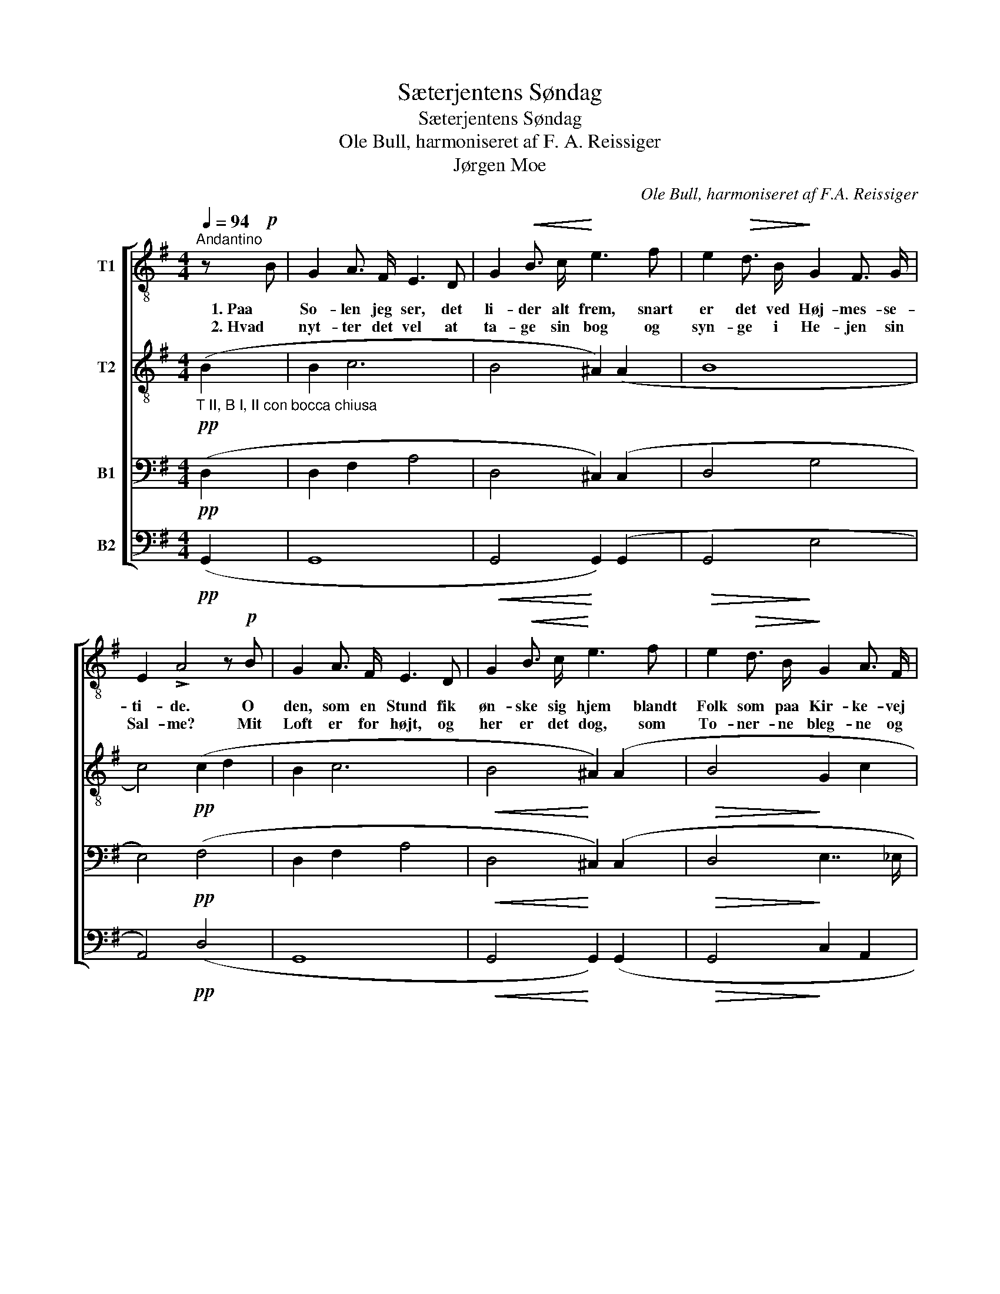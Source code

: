 X:1
T:Sæterjentens Søndag
T:Sæterjentens Søndag
T:Ole Bull, harmoniseret af F. A. Reissiger
T:Jørgen Moe
C:Ole Bull, harmoniseret af F.A. Reissiger
Z:Jørgen Moe
%%score [ 1 2 ( 3 4 ) 5 ]
L:1/8
Q:1/4=94
M:4/4
K:G
V:1 treble-8 nm="T1"
V:2 treble-8 nm="T2"
V:3 bass nm="B1"
V:4 bass 
V:5 bass nm="B2"
V:1
"^Andantino" z!p! B | G2 A3/2 F/ E3 D | G2!<(! B3/2 c/!<)! e3 f | e2!>(! d3/2 B/!>)! G2 F3/2 G/ | %4
w: 1. Paa|So- len jeg ser, det|li- der alt frem, snart|er det ved Høj- mes- se-|
w: 2. Hvad|nyt- ter det vel at|ta- ge sin bog og|syn- ge i He- jen sin|
 E2 !>!A4 z!p! B | G2 A3/2 F/ E3 D | G2!<(! B3/2 c/!<)! e3 f | e2!>(! d3/2 B/!>)! G2 A3/2 F/ | %8
w: ti- de. O|den, som en Stund fik|øn- ske sig hjem blandt|Folk som paa Kir- ke- vej|
w: Sal- me? Mit|Loft er for højt, og|her er det dog, som|To- ner- ne bleg- ne og|
 D2 !>!G4 z!mf! B | e2!<(! ^d3/2 e/!<)! f3 g | e2!>(! =d3/2 c/!>)! B3!mf! B | %11
w: skri- de! Naar|Sol- ski- ven sti- ger|lidt, saa den staar der-|
w: fal- me. O|den, som i- dag fik|blan- de sin Røst med|
!<(! e2 f3/2 ^g/!<)!!f! a2!>(! f3/2 e/!>)! | A2 !>!d4 z!p! B | G2 A3/2 F/ E3 D | %14
w: bort- te i Ska- ret i|Kam- men, da|ved jeg i Da- len|
w: hans og de øv- ri- ges|Stem- me! Gud|gi- ve, at snart det|
 G2!<(! B3/2 c/!<)! e3 f | e2!>(! d3/2 B/!>)! G2 A3/2 F/ | D2 !>!G4 |] %17
w: Klok- ker- ne gaar, da|rin- ger fra Taar- net det|sam- men.|
w: lak- ked mod Høst; Gud|gi- ve, jeg at- ter var|hjem- me!|
V:2
"_T II, B I, II con bocca chiusa"!pp! (B2 | B2 c6 | B4 ^A2) (A2 | B8 | c4)!pp! (c2 d2 | B2 c6 | %6
!<(! B4!<)! ^A2) (A2 |!>(! B4!>)! G2 c2 | B6)!p! (B2 |!<(! B4!<)! e2 ^d2 | %10
 e2!>(! A2-!>)! A2)!p! (A2 |!<(! G2 B2!<)!!mf! A2!>(! _B2!>)! | A6)!pp! (=B2 | B2 c6 | %14
!<(! B4!<)! ^A2) (A2 |!>(! B6!>)! c2 | B6) |] %17
V:3
!pp! (D,2 | D,2 F,2 A,4 | D,4 ^C,2) (C,2 | D,4 G,4 | E,4)!pp! (F,4 | D,2 F,2 A,4 | %6
!<(! D,4!<)! ^C,2) (C,2 |!>(! D,4!>)! E,7/2 _E,/ | D,6)!p! (B,A, |!<(! G,4!<)! C2 A,2 | %10
 G,2!>(! F,2-!>)! F,2)!p! (F,2 |!<(! G,2!<)! E,4!>(! G,2-!>)! | G,2 F,4)!pp! (G,2 | D,2 F,2 A,4 | %14
!<(! D,4!<)! ^C,2) (C,2 |!>(! D,4!>)! G,2 F,2 | G,2 D,4) |] %17
V:4
 x2 | x8 | x8 | x8 | x8 | x8 | x8 | x8 | x8 | x8 | x8 | x2 x2!mf!!mf! x2 x2 | x8 | x8 | x8 | x8 | %16
 x6 |] %17
V:5
!pp! (G,,2 | G,,8 |!<(! G,,4!<)! G,,2) (G,,2 |!>(! G,,4!>)! E,4 | A,,4)!pp! (D,4 | G,,8 | %6
!<(! G,,4!<)! G,,2) (G,,2 |!>(! G,,4!>)! C,2 A,,2 | G,,6)!p! (G,F, |!<(! E,4!<)! A,,2 B,,2 | %10
 C,2!>(! D,2!>)! ^D,2)!p! (D,2 |!<(! E,2 =D,2!<)!!mf! C,2!>(! ^C,2!>)! | D,6)!pp! (G,,2 | %13
 G,,4 G,,4 |!<(! G,,4!<)! G,,2) (G,,2 |!>(! G,,4!>)! E,2 D,2 | G,,6) |] %17

